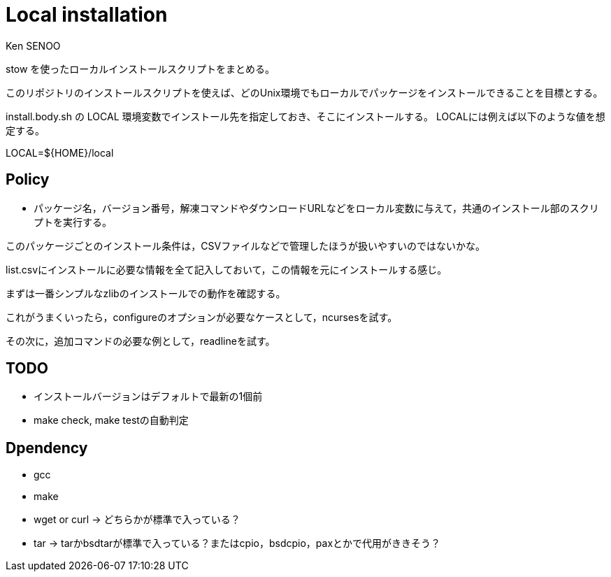 // \file README.adoc
// \author SENOO, Ken

= Local installation
Ken SENOO

stow を使ったローカルインストールスクリプトをまとめる。

このリポジトリのインストールスクリプトを使えば、どのUnix環境でもローカルでパッケージをインストールできることを目標とする。

install.body.sh の LOCAL 環境変数でインストール先を指定しておき、そこにインストールする。
LOCALには例えば以下のような値を想定する。

LOCAL=${HOME}/local


== Policy

* パッケージ名，バージョン番号，解凍コマンドやダウンロードURLなどをローカル変数に与えて，共通のインストール部のスクリプトを実行する。

このパッケージごとのインストール条件は，CSVファイルなどで管理したほうが扱いやすいのではないかな。

list.csvにインストールに必要な情報を全て記入しておいて，この情報を元にインストールする感じ。

まずは一番シンプルなzlibのインストールでの動作を確認する。

これがうまくいったら，configureのオプションが必要なケースとして，ncursesを試す。

その次に，追加コマンドの必要な例として，readlineを試す。


## TODO
- インストールバージョンはデフォルトで最新の1個前
- make check, make testの自動判定


== Dpendency

* gcc
* make
* wget or curl -> どちらかが標準で入っている？
* tar -> tarかbsdtarが標準で入っている？またはcpio，bsdcpio，paxとかで代用がききそう？
